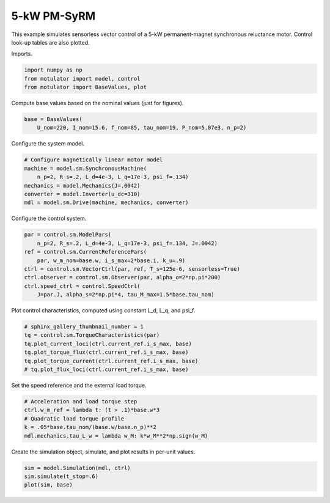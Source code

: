 
.. DO NOT EDIT.
.. THIS FILE WAS AUTOMATICALLY GENERATED BY SPHINX-GALLERY.
.. TO MAKE CHANGES, EDIT THE SOURCE PYTHON FILE:
.. "auto_examples/vector/plot_vector_ctrl_pmsyrm_thor.py"
.. LINE NUMBERS ARE GIVEN BELOW.

.. only:: html

    .. note::
        :class: sphx-glr-download-link-note

        :ref:`Go to the end <sphx_glr_download_auto_examples_vector_plot_vector_ctrl_pmsyrm_thor.py>`
        to download the full example code

.. rst-class:: sphx-glr-example-title

.. _sphx_glr_auto_examples_vector_plot_vector_ctrl_pmsyrm_thor.py:


5-kW PM-SyRM
============

This example simulates sensorless vector control of a 5-kW permanent-magnet
synchronous reluctance motor. Control look-up tables are also plotted.

.. GENERATED FROM PYTHON SOURCE LINES 11-12

Imports.

.. GENERATED FROM PYTHON SOURCE LINES 12-17

.. code-block:: Python


    import numpy as np
    from motulator import model, control
    from motulator import BaseValues, plot








.. GENERATED FROM PYTHON SOURCE LINES 18-19

Compute base values based on the nominal values (just for figures).

.. GENERATED FROM PYTHON SOURCE LINES 19-23

.. code-block:: Python


    base = BaseValues(
        U_nom=220, I_nom=15.6, f_nom=85, tau_nom=19, P_nom=5.07e3, n_p=2)








.. GENERATED FROM PYTHON SOURCE LINES 24-25

Configure the system model.

.. GENERATED FROM PYTHON SOURCE LINES 25-33

.. code-block:: Python


    # Configure magnetically linear motor model
    machine = model.sm.SynchronousMachine(
        n_p=2, R_s=.2, L_d=4e-3, L_q=17e-3, psi_f=.134)
    mechanics = model.Mechanics(J=.0042)
    converter = model.Inverter(u_dc=310)
    mdl = model.sm.Drive(machine, mechanics, converter)








.. GENERATED FROM PYTHON SOURCE LINES 34-35

Configure the control system.

.. GENERATED FROM PYTHON SOURCE LINES 35-45

.. code-block:: Python


    par = control.sm.ModelPars(
        n_p=2, R_s=.2, L_d=4e-3, L_q=17e-3, psi_f=.134, J=.0042)
    ref = control.sm.CurrentReferencePars(
        par, w_m_nom=base.w, i_s_max=2*base.i, k_u=.9)
    ctrl = control.sm.VectorCtrl(par, ref, T_s=125e-6, sensorless=True)
    ctrl.observer = control.sm.Observer(par, alpha_o=2*np.pi*200)
    ctrl.speed_ctrl = control.SpeedCtrl(
        J=par.J, alpha_s=2*np.pi*4, tau_M_max=1.5*base.tau_nom)








.. GENERATED FROM PYTHON SOURCE LINES 46-47

Plot control characteristics, computed using constant L_d, L_q, and psi_f.

.. GENERATED FROM PYTHON SOURCE LINES 47-55

.. code-block:: Python


    # sphinx_gallery_thumbnail_number = 1
    tq = control.sm.TorqueCharacteristics(par)
    tq.plot_current_loci(ctrl.current_ref.i_s_max, base)
    tq.plot_torque_flux(ctrl.current_ref.i_s_max, base)
    tq.plot_torque_current(ctrl.current_ref.i_s_max, base)
    # tq.plot_flux_loci(ctrl.current_ref.i_s_max, base)




.. rst-class:: sphx-glr-horizontal


    *

      .. image-sg:: /auto_examples/vector/images/sphx_glr_plot_vector_ctrl_pmsyrm_thor_001.png
         :alt: plot vector ctrl pmsyrm thor
         :srcset: /auto_examples/vector/images/sphx_glr_plot_vector_ctrl_pmsyrm_thor_001.png
         :class: sphx-glr-multi-img

    *

      .. image-sg:: /auto_examples/vector/images/sphx_glr_plot_vector_ctrl_pmsyrm_thor_002.png
         :alt: plot vector ctrl pmsyrm thor
         :srcset: /auto_examples/vector/images/sphx_glr_plot_vector_ctrl_pmsyrm_thor_002.png
         :class: sphx-glr-multi-img

    *

      .. image-sg:: /auto_examples/vector/images/sphx_glr_plot_vector_ctrl_pmsyrm_thor_003.png
         :alt: plot vector ctrl pmsyrm thor
         :srcset: /auto_examples/vector/images/sphx_glr_plot_vector_ctrl_pmsyrm_thor_003.png
         :class: sphx-glr-multi-img





.. GENERATED FROM PYTHON SOURCE LINES 56-57

Set the speed reference and the external load torque.

.. GENERATED FROM PYTHON SOURCE LINES 57-64

.. code-block:: Python


    # Acceleration and load torque step
    ctrl.w_m_ref = lambda t: (t > .1)*base.w*3
    # Quadratic load torque profile
    k = .05*base.tau_nom/(base.w/base.n_p)**2
    mdl.mechanics.tau_L_w = lambda w_M: k*w_M**2*np.sign(w_M)








.. GENERATED FROM PYTHON SOURCE LINES 65-66

Create the simulation object, simulate, and plot results in per-unit values.

.. GENERATED FROM PYTHON SOURCE LINES 66-70

.. code-block:: Python


    sim = model.Simulation(mdl, ctrl)
    sim.simulate(t_stop=.6)
    plot(sim, base)



.. image-sg:: /auto_examples/vector/images/sphx_glr_plot_vector_ctrl_pmsyrm_thor_004.png
   :alt: plot vector ctrl pmsyrm thor
   :srcset: /auto_examples/vector/images/sphx_glr_plot_vector_ctrl_pmsyrm_thor_004.png
   :class: sphx-glr-single-img






.. rst-class:: sphx-glr-timing

   **Total running time of the script:** (0 minutes 4.253 seconds)


.. _sphx_glr_download_auto_examples_vector_plot_vector_ctrl_pmsyrm_thor.py:

.. only:: html

  .. container:: sphx-glr-footer sphx-glr-footer-example

    .. container:: sphx-glr-download sphx-glr-download-jupyter

      :download:`Download Jupyter notebook: plot_vector_ctrl_pmsyrm_thor.ipynb <plot_vector_ctrl_pmsyrm_thor.ipynb>`

    .. container:: sphx-glr-download sphx-glr-download-python

      :download:`Download Python source code: plot_vector_ctrl_pmsyrm_thor.py <plot_vector_ctrl_pmsyrm_thor.py>`


.. only:: html

 .. rst-class:: sphx-glr-signature

    `Gallery generated by Sphinx-Gallery <https://sphinx-gallery.github.io>`_
